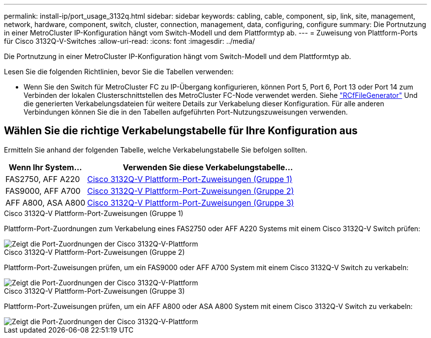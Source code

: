 ---
permalink: install-ip/port_usage_3132q.html 
sidebar: sidebar 
keywords: cabling, cable, component, sip, link, site, management, network, hardware, component, switch, cluster, connection, management, data, configuring, configure 
summary: Die Portnutzung in einer MetroCluster IP-Konfiguration hängt vom Switch-Modell und dem Plattformtyp ab. 
---
= Zuweisung von Plattform-Ports für Cisco 3132Q-V-Switches
:allow-uri-read: 
:icons: font
:imagesdir: ../media/


[role="lead"]
Die Portnutzung in einer MetroCluster IP-Konfiguration hängt vom Switch-Modell und dem Plattformtyp ab.

Lesen Sie die folgenden Richtlinien, bevor Sie die Tabellen verwenden:

* Wenn Sie den Switch für MetroCluster FC zu IP-Übergang konfigurieren, können Port 5, Port 6, Port 13 oder Port 14 zum Verbinden der lokalen Clusterschnittstellen des MetroCluster FC-Node verwendet werden. Siehe link:https://mysupport.netapp.com/site/tools/tool-eula/rcffilegenerator["RCfFileGenerator"^] Und die generierten Verkabelungsdateien für weitere Details zur Verkabelung dieser Konfiguration. Für alle anderen Verbindungen können Sie die in den Tabellen aufgeführten Port-Nutzungszuweisungen verwenden.




== Wählen Sie die richtige Verkabelungstabelle für Ihre Konfiguration aus

Ermitteln Sie anhand der folgenden Tabelle, welche Verkabelungstabelle Sie befolgen sollten.

[cols="25,75"]
|===
| Wenn Ihr System... | Verwenden Sie diese Verkabelungstabelle... 


 a| 
FAS2750, AFF A220
| <<table_1_cisco_3132q,Cisco 3132Q-V Plattform-Port-Zuweisungen (Gruppe 1)>> 


| FAS9000, AFF A700 | <<table_2_cisco_3132q,Cisco 3132Q-V Plattform-Port-Zuweisungen (Gruppe 2)>> 


| AFF A800, ASA A800 | <<table_3_cisco_3132q,Cisco 3132Q-V Plattform-Port-Zuweisungen (Gruppe 3)>> 
|===
.Cisco 3132Q-V Plattform-Port-Zuweisungen (Gruppe 1)
Plattform-Port-Zuordnungen zum Verkabelung eines FAS2750 oder AFF A220 Systems mit einem Cisco 3132Q-V Switch prüfen:

image::../media/mcc-ip-cabling-a-fas2750-or-a220-to-a-cisco-3132q-v-switch.png[Zeigt die Port-Zuordnungen der Cisco 3132Q-V-Plattform]

.Cisco 3132Q-V Plattform-Port-Zuweisungen (Gruppe 2)
Plattform-Port-Zuweisungen prüfen, um ein FAS9000 oder AFF A700 System mit einem Cisco 3132Q-V Switch zu verkabeln:

image::../media/mcc-ip-cabling-a-fas9000-or-aff-a700-to-a-cisco-3132q-v-switch.png[Zeigt die Port-Zuordnungen der Cisco 3132Q-V-Plattform]

.Cisco 3132Q-V Plattform-Port-Zuweisungen (Gruppe 3)
Plattform-Port-Zuweisungen prüfen, um ein AFF A800 oder ASA A800 System mit einem Cisco 3132Q-V Switch zu verkabeln:

image::../media/cabling-an-aff-a800-to-a-cisco-3132q-v-switch.png[Zeigt die Port-Zuordnungen der Cisco 3132Q-V-Plattform]
